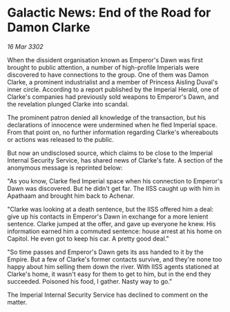 * Galactic News: End of the Road for Damon Clarke

/16 Mar 3302/

When the dissident organisation known as Emperor's Dawn was first brought to public attention, a number of high-profile Imperials were discovered to have connections to the group. One of them was Damon Clarke, a prominent industrialist and a member of Princess Aisling Duval's inner circle. According to a report published by the Imperial Herald, one of Clarke's companies had previously sold weapons to Emperor's Dawn, and the revelation plunged Clarke into scandal. 

The prominent patron denied all knowledge of the transaction, but his declarations of innocence were undermined when he fled Imperial space. From that point on, no further information regarding Clarke's whereabouts or actions was released to the public. 

But now an undisclosed source, which claims to be close to the Imperial Internal Security Service, has shared news of Clarke's fate. A section of the anonymous message is reprinted below: 

"As you know, Clarke fled Imperial space when his connection to Emperor's Dawn was discovered. But he didn't get far. The IISS caught up with him in Apathaam and brought him back to Achenar. 

"Clarke was looking at a death sentence, but the IISS offered him a deal: give up his contacts in Emperor's Dawn in exchange for a more lenient sentence. Clarke jumped at the offer, and gave up everyone he knew. His information earned him a commuted sentence: house arrest at his home on Capitol. He even got to keep his car. A pretty good deal." 

"So time passes and Emperor's Dawn gets its ass handed to it by the Empire. But a few of Clarke's former contacts survive, and they're none too happy about him selling them down the river. With IISS agents stationed at Clarke's home, it wasn't easy for them to get to him, but in the end they succeeded. Poisoned his food, I gather. Nasty way to go." 

The Imperial Internal Security Service has declined to comment on the matter.